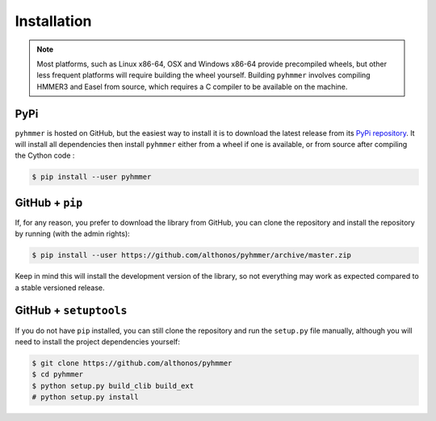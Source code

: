 Installation
============

.. note::

    Most platforms, such as Linux x86-64, OSX and Windows x86-64 provide
    precompiled wheels, but other less frequent platforms will require building
    the wheel yourself. Building ``pyhmmer`` involves compiling HMMER3 and Easel
    from source, which requires a C compiler to be available on the machine.


PyPi
^^^^

``pyhmmer`` is hosted on GitHub, but the easiest way to install it is to download
the latest release from its `PyPi repository <https://pypi.python.org/pypi/pyhmmer>`_.
It will install all dependencies then install ``pyhmmer`` either from a wheel if
one is available, or from source after compiling the Cython code :

.. code:: console

	$ pip install --user pyhmmer

.. Conda
.. ^^^^^
..
.. Pronto is also available as a `recipe <https://anaconda.org/bioconda/pyhmmer>`_
.. in the `bioconda <https://bioconda.github.io/>`_ channel. To install, simply
.. use the `conda` installer:
..
.. .. code:: console
..
.. 	 $ conda install -c bioconda pyhmmer


GitHub + ``pip``
^^^^^^^^^^^^^^^^

If, for any reason, you prefer to download the library from GitHub, you can clone
the repository and install the repository by running (with the admin rights):

.. code:: console

	$ pip install --user https://github.com/althonos/pyhmmer/archive/master.zip

Keep in mind this will install the development version of the library, so not
everything may work as expected compared to a stable versioned release.


GitHub + ``setuptools``
^^^^^^^^^^^^^^^^^^^^^^^

If you do not have ``pip`` installed, you can still clone the repository and
run the ``setup.py`` file manually, although you will need to install the
project dependencies yourself:

.. code:: console

	$ git clone https://github.com/althonos/pyhmmer
	$ cd pyhmmer
	$ python setup.py build_clib build_ext
	# python setup.py install
